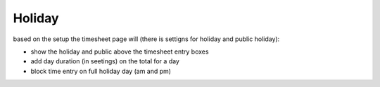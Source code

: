 Holiday
^^^^^^^

based on the setup the timesheet page will (there is settigns for holiday and public holiday):

- show the holiday and public above the timesheet entry boxes

- add day duration (in seetings) on the total for a day

- block time entry on full holiday day (am and pm)